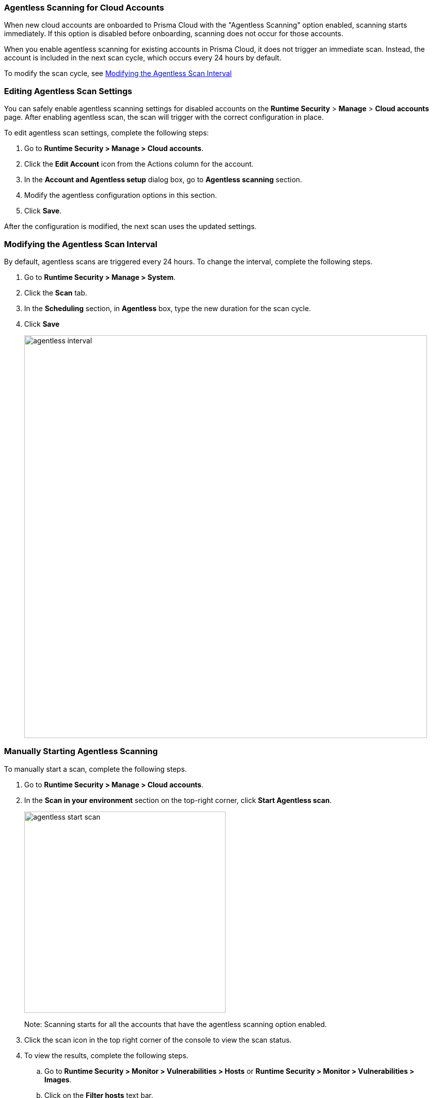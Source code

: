 [#agentless-scanning-for-cloud-accounts]
[.task]
=== Agentless Scanning for Cloud Accounts

When new cloud accounts are onboarded to Prisma Cloud with the "Agentless Scanning" option enabled, scanning starts immediately. If this option is disabled before onboarding, scanning does not occur for those accounts.

When you enable agentless scanning for existing accounts in Prisma Cloud, it does not trigger an immediate scan. Instead, the account is included in the next scan cycle, which occurs every 24 hours by default.

To modify the scan cycle, see <<modifying-the-agentless-scan-interval>>

[#enable-agentless-scan]
=== Editing Agentless Scan Settings

You can safely enable agentless scanning settings for disabled accounts on the *Runtime Security* > *Manage* > *Cloud accounts* page. After enabling agentless scan, the scan will trigger with the correct configuration in place.

To edit agentless scan settings, complete the following steps:

[.procedure]
. Go to *Runtime Security > Manage > Cloud accounts*.

. Click the *Edit Account* icon from the Actions column for the account. 

. In the *Account and Agentless setup* dialog box, go to *Agentless scanning* section.

. Modify the agentless configuration options in this section. 

 . Click *Save*.

After the configuration is modified, the next scan uses the updated settings.

[#modifying-the-agentless-scan-interval]
[.task]
=== Modifying the Agentless Scan Interval

By default, agentless scans are triggered every 24 hours.
To change the interval, complete the following steps.
[.procedure]
. Go to *Runtime Security > Manage > System*. 
. Click the *Scan* tab. 
. In the *Scheduling* section, in *Agentless* box, type the new duration for the scan cycle.
. Click *Save*
+ 
image::agentless-interval.png[width=800]

[#start-agentless-scan]
[.task]
=== Manually Starting Agentless Scanning
To manually start a scan, complete the following steps.

[.procedure]

. Go to *Runtime Security > Manage > Cloud accounts*.

. In the *Scan in your environment* section on the top-right corner, click *Start Agentless scan*.
+
image::agentless-start-scan.png[width=400]

+ 
Note: Scanning starts for all the accounts that have the agentless scanning option enabled.

. Click the scan icon in the top right corner of the console to view the scan status.

. To view the results, complete the following steps.

.. Go to *Runtime Security > Monitor > Vulnerabilities > Hosts* or *Runtime Security > Monitor > Vulnerabilities > Images*.

.. Click on the *Filter hosts* text bar.
+
image::vulnerability-results-filters.png[width=400]

.. Select the *Scanned by* filter.
+
image::vulnerability-results-scanned-by.png[width=400]

.. Select the *Agentless* filter.
+
image::vulnerability-results-scanned-by-agentless.png[width=400]
